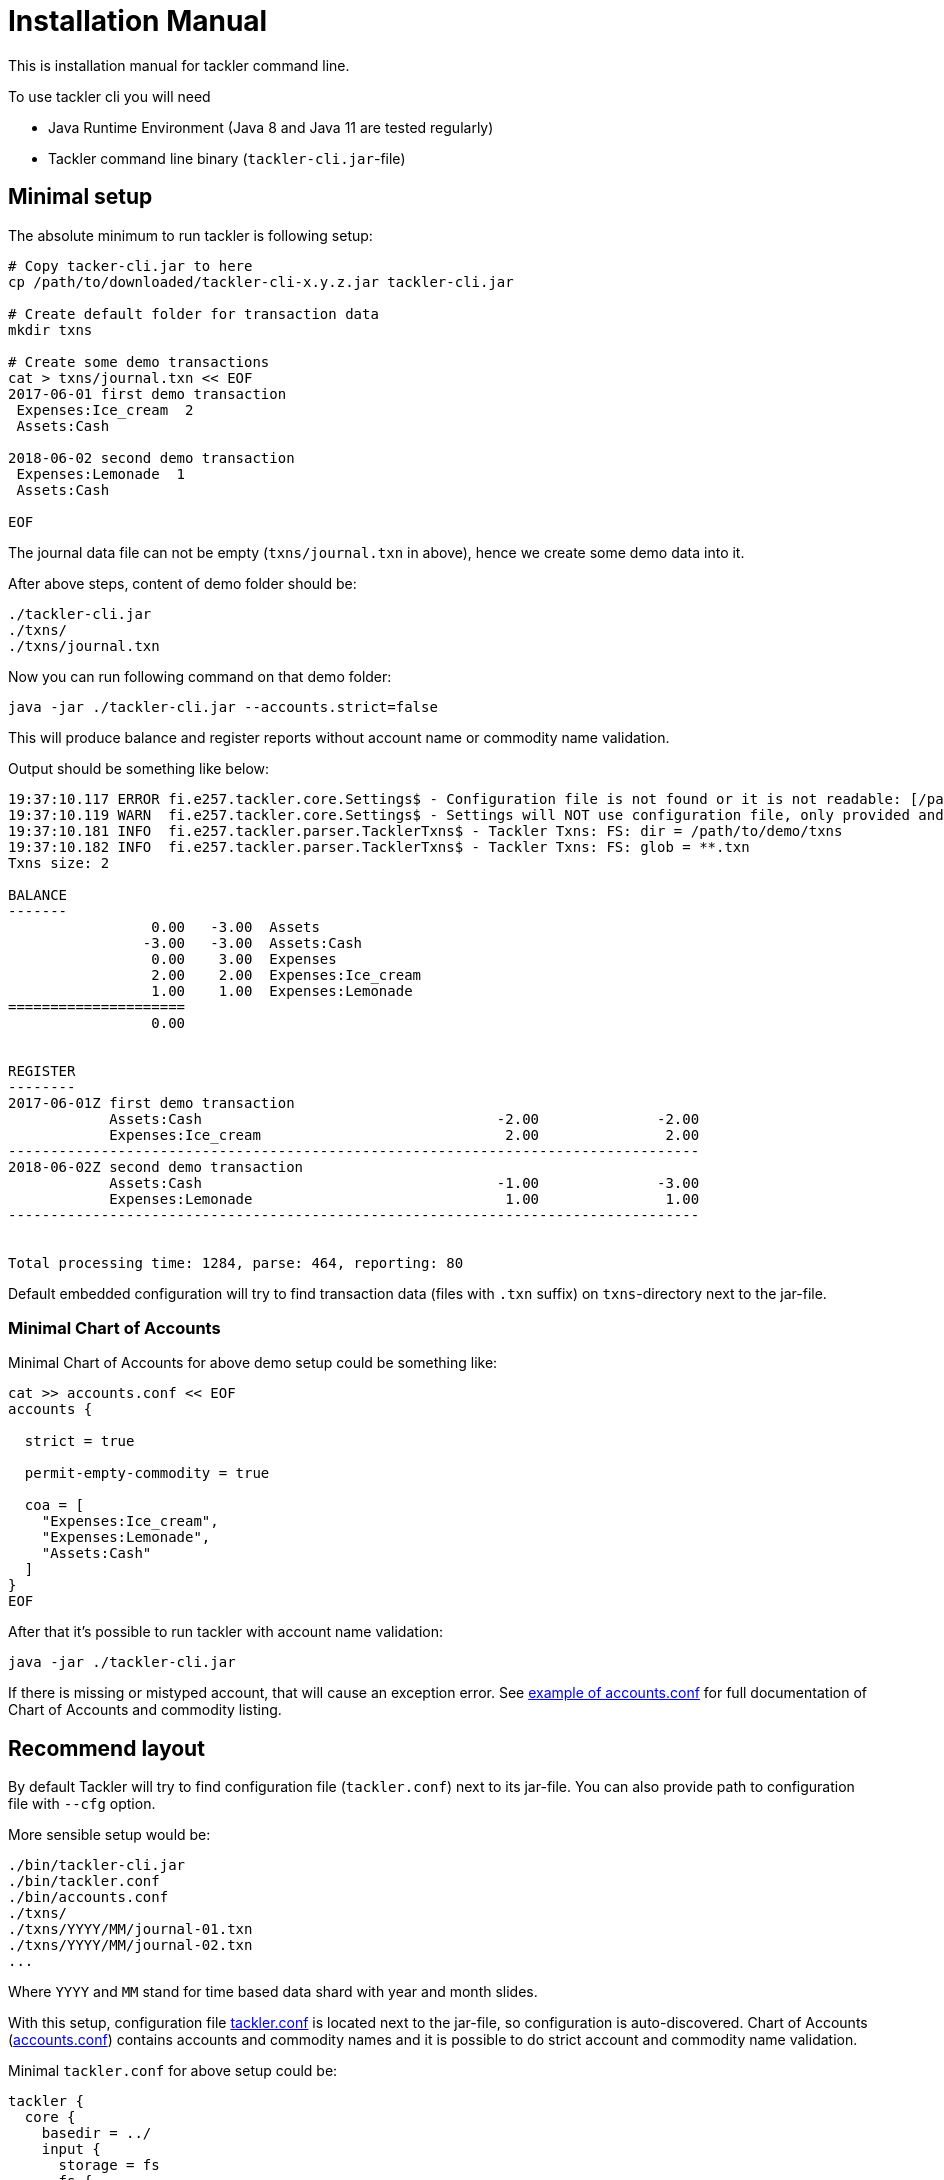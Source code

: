 = Installation Manual

This is installation manual for tackler command line.

To use tackler cli you will need

  * Java Runtime Environment (Java 8 and Java 11 are tested regularly)
  * Tackler command line binary (`tackler-cli.jar`-file)


== Minimal setup

The absolute minimum to run tackler is following setup:

----
# Copy tacker-cli.jar to here
cp /path/to/downloaded/tackler-cli-x.y.z.jar tackler-cli.jar

# Create default folder for transaction data
mkdir txns

# Create some demo transactions
cat > txns/journal.txn << EOF
2017-06-01 first demo transaction
 Expenses:Ice_cream  2
 Assets:Cash

2018-06-02 second demo transaction
 Expenses:Lemonade  1
 Assets:Cash

EOF
----
The journal data file can not be empty (`txns/journal.txn` in above),
hence we create some demo data into it.

After above steps, content of demo folder should be:
----
./tackler-cli.jar
./txns/
./txns/journal.txn
----

Now you can run following command on that demo folder:

 java -jar ./tackler-cli.jar --accounts.strict=false

This will produce balance and register reports without account name or commodity name validation.

Output should be something like below:

----
19:37:10.117 ERROR fi.e257.tackler.core.Settings$ - Configuration file is not found or it is not readable: [/path/to/demo/tackler.conf]
19:37:10.119 WARN  fi.e257.tackler.core.Settings$ - Settings will NOT use configuration file, only provided and embedded configuration will be used
19:37:10.181 INFO  fi.e257.tackler.parser.TacklerTxns$ - Tackler Txns: FS: dir = /path/to/demo/txns
19:37:10.182 INFO  fi.e257.tackler.parser.TacklerTxns$ - Tackler Txns: FS: glob = **.txn
Txns size: 2

BALANCE
-------
                 0.00   -3.00  Assets
                -3.00   -3.00  Assets:Cash
                 0.00    3.00  Expenses
                 2.00    2.00  Expenses:Ice_cream
                 1.00    1.00  Expenses:Lemonade
=====================
                 0.00


REGISTER
--------
2017-06-01Z first demo transaction
            Assets:Cash                                   -2.00              -2.00
            Expenses:Ice_cream                             2.00               2.00
----------------------------------------------------------------------------------
2018-06-02Z second demo transaction
            Assets:Cash                                   -1.00              -3.00
            Expenses:Lemonade                              1.00               1.00
----------------------------------------------------------------------------------


Total processing time: 1284, parse: 464, reporting: 80
----

Default embedded configuration will try to find transaction data (files with `.txn` suffix)
on `txns`-directory next to the jar-file.


=== Minimal Chart of Accounts

Minimal Chart of Accounts for above demo setup could be something like:

----
cat >> accounts.conf << EOF
accounts {

  strict = true

  permit-empty-commodity = true

  coa = [
    "Expenses:Ice_cream",
    "Expenses:Lemonade",
    "Assets:Cash"
  ]
}
EOF
----

After that it's possible to run tackler with account name validation:

 java -jar ./tackler-cli.jar

If there is missing or mistyped account, that will cause an exception error.
See link:./accounts.conf[example of accounts.conf] for full documentation
of Chart of Accounts and commodity listing.


== Recommend layout
[[layout]]

By default Tackler will try to find configuration file (`tackler.conf`) next to its jar-file.
You can also provide path to configuration file with `--cfg` option.

More sensible setup would be:

....
./bin/tackler-cli.jar
./bin/tackler.conf
./bin/accounts.conf
./txns/
./txns/YYYY/MM/journal-01.txn
./txns/YYYY/MM/journal-02.txn
...
....

Where `YYYY` and `MM` stand for time based data shard with year and month slides.

With this setup, configuration file link:./tackler.conf[tackler.conf] is located next to the jar-file,
so configuration is auto-discovered.  Chart of Accounts (link:./accounts.conf[accounts.conf]) contains
accounts and commodity names and it is possible to do strict account and commodity name validation.

Minimal `tackler.conf` for above setup could be:

....
tackler {
  core {
    basedir = ../
    input {
      storage = fs
      fs {
        dir = "txns"
        glob = "**.txn"
      }
    }
    include "accounts.conf"
  }
}
....

With this setup, it is possible to run Tackler by:

 java -jar ./bin/tackler-cli.jar

and it will just work.

There are more examples how to use tackler in link:./usage.adoc[Usage Guide].


== Configuration

Please see link:./configuration.adoc[Configuration Manual] for information about how to tailor and configure system.

You can override some of the configuration varibles with CLI arguments.
These configuration variables, and command line switches are documented
in link:./tackler.conf[tackler.conf].


=== Chart of Accounts and commodities

By default it is fatal error if there is an unknown account or commodity within
transactions.  It's also fatal error if there is a posting without commodity
and and `accounts.permit-empty-commodity` is `true`.

This can be turned off with:

    --accounts.strict=false

but then there is no safety net against typos with account names.

Postings with empty/missing commodities can be allowed with configuration setting:

....
accounts {
   permit-empty-commodity = true
}
....

With production systems, it is highly recommended to provide valid
Chart of Accounts and list of valid commodities.

Chart of accounts is defined either as part of main configuration or
as separate configuration file. See link:./accounts.conf[accounts.conf] for example configuration.


'''
Tackler is distributed on an *"AS IS" BASIS, WITHOUT WARRANTIES OR CONDITIONS OF ANY KIND*, either express or implied.
See the link:../LICENSE[License] for the specific language governing permissions and limitations under
the link:../LICENSE[License].
